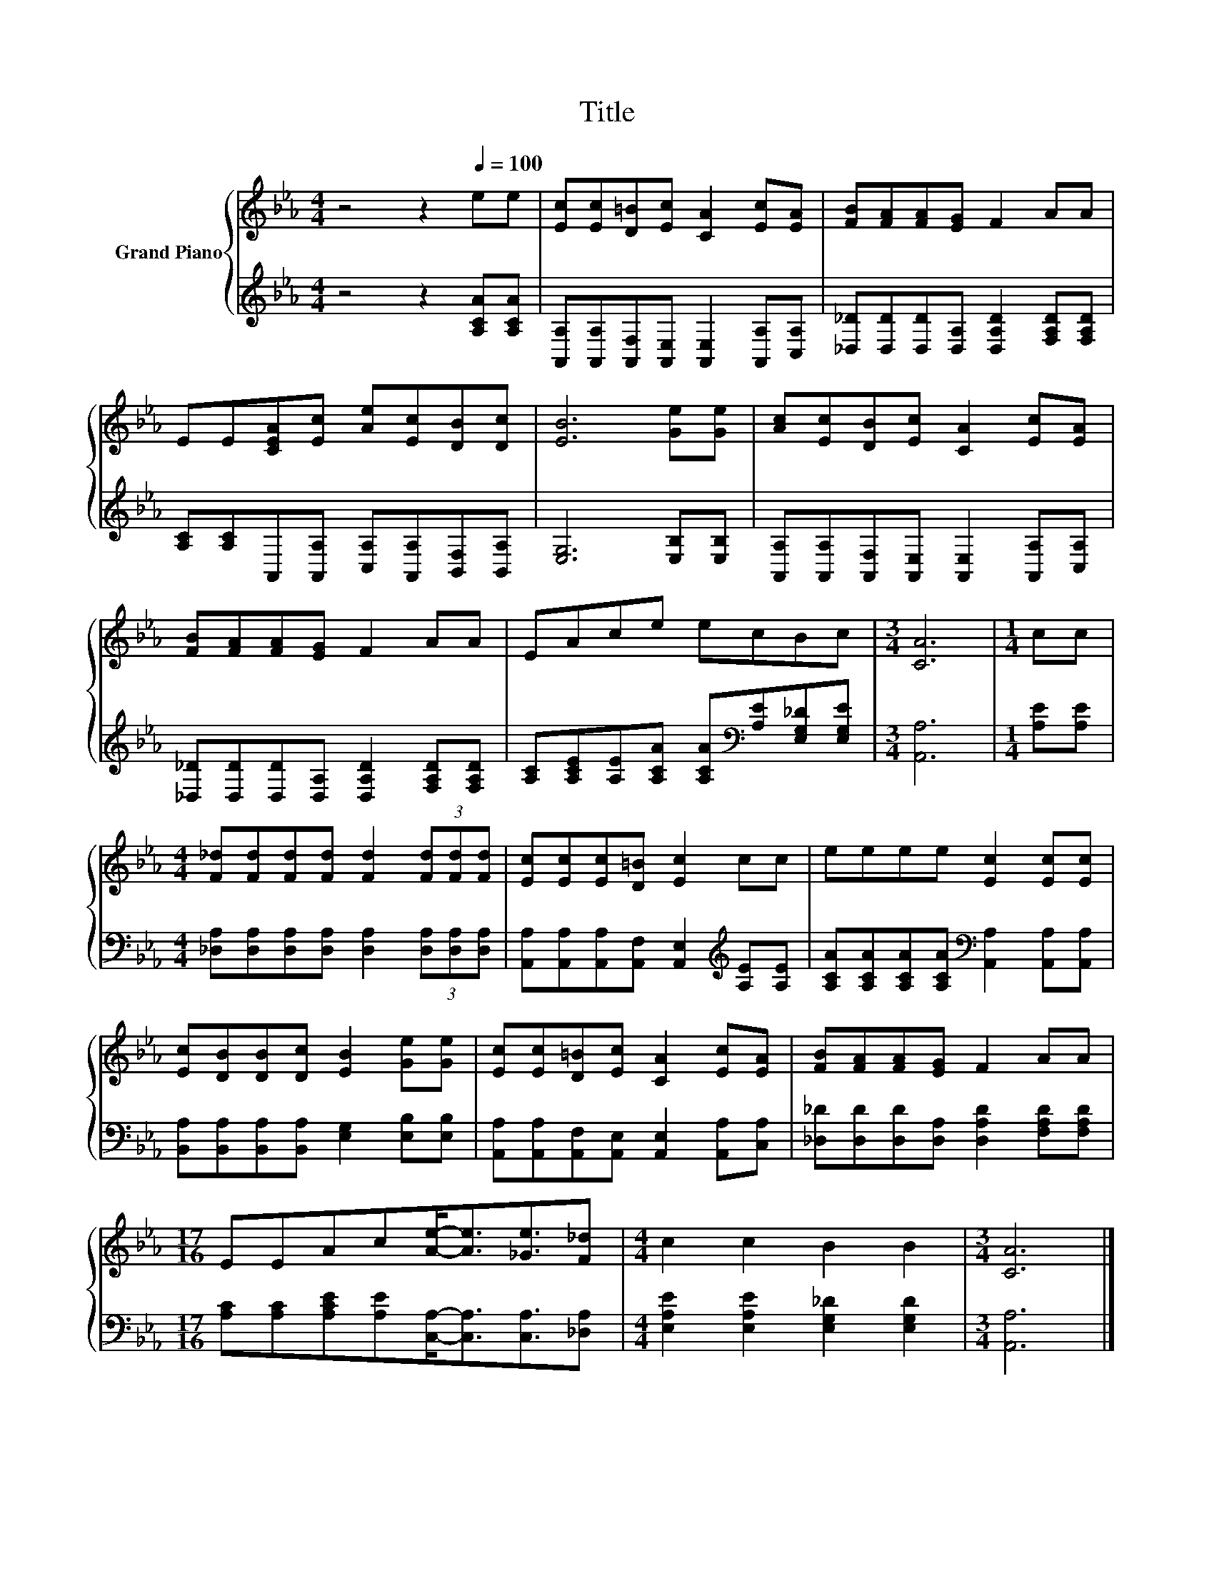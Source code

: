 X:1
T:Title
%%score { 1 | 2 }
L:1/8
M:4/4
K:Eb
V:1 treble nm="Grand Piano"
V:2 treble 
V:1
 z4 z2[Q:1/4=100] ee | [Ec][Ec][D=B][Ec] [CA]2 [Ec][EA] | [FB][FA][FA][EG] F2 AA | %3
 EE[CEA][Ec] [Ae][Ec][DB][Dc] | [EB]6 [Ge][Ge] | [Ac][Ec][DB][Ec] [CA]2 [Ec][EA] | %6
 [FB][FA][FA][EG] F2 AA | EAce ecBc |[M:3/4] [CA]6 |[M:1/4] cc | %10
[M:4/4] [F_d][Fd][Fd][Fd] [Fd]2 (3[Fd][Fd][Fd] | [Ec][Ec][Ec][D=B] [Ec]2 cc | eeee [Ec]2 [Ec][Ec] | %13
 [Ec][DB][DB][Dc] [EB]2 [Ge][Ge] | [Ec][Ec][D=B][Ec] [CA]2 [Ec][EA] | [FB][FA][FA][EG] F2 AA | %16
[M:17/16] EEAc[Ae]-<[Ae][_Ge]3/2[F_d] |[M:4/4] c2 c2 B2 B2 |[M:3/4] [CA]6 |] %19
V:2
 z4 z2 [A,CA][A,CA] | [A,,A,][A,,A,][A,,F,][A,,E,] [A,,E,]2 [A,,A,][C,A,] | %2
 [_D,_D][D,D][D,D][D,A,] [D,A,D]2 [F,A,D][F,A,D] | %3
 [A,C][A,C]A,,[A,,A,] [C,A,][A,,A,][B,,F,][B,,A,] | [E,G,]6 [E,B,][E,B,] | %5
 [A,,A,][A,,A,][A,,F,][A,,E,] [A,,E,]2 [A,,A,][C,A,] | %6
 [_D,_D][D,D][D,D][D,A,] [D,A,D]2 [F,A,D][F,A,D] | %7
 [A,C][A,CE][A,E][A,CA] [A,CA][K:bass][A,E][E,G,_D][E,G,E] |[M:3/4] [A,,A,]6 |[M:1/4] [A,E][A,E] | %10
[M:4/4] [_D,A,][D,A,][D,A,][D,A,] [D,A,]2 (3[D,A,][D,A,][D,A,] | %11
 [A,,A,][A,,A,][A,,A,][A,,F,] [A,,E,]2[K:treble] [A,E][A,E] | %12
 [A,CA][A,CA][A,CA][A,CA][K:bass] [A,,A,]2 [A,,A,][A,,A,] | %13
 [B,,A,][B,,A,][B,,A,][B,,A,] [E,G,]2 [E,B,][E,B,] | %14
 [A,,A,][A,,A,][A,,F,][A,,E,] [A,,E,]2 [A,,A,][C,A,] | %15
 [_D,_D][D,D][D,D][D,A,] [D,A,D]2 [F,A,D][F,A,D] | %16
[M:17/16] [A,C][A,C][A,CE][A,E][C,A,]-<[C,A,][C,A,]3/2[_D,A,] | %17
[M:4/4] [E,A,E]2 [E,A,E]2 [E,G,_D]2 [E,G,D]2 |[M:3/4] [A,,A,]6 |] %19

